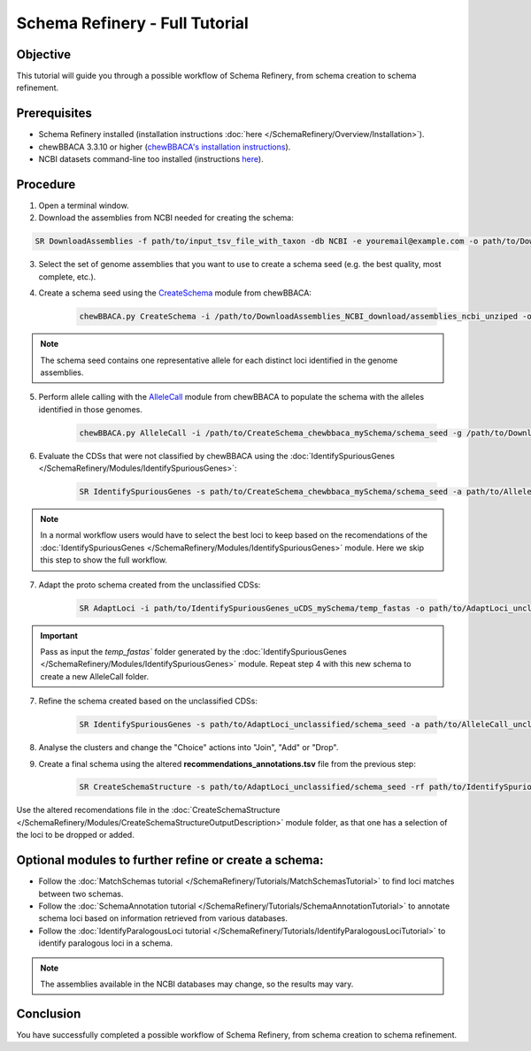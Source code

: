 Schema Refinery - Full Tutorial
==============================

Objective
---------

This tutorial will guide you through a possible workflow of Schema Refinery, from schema creation to schema refinement.

Prerequisites
-------------
- Schema Refinery installed (installation instructions :doc:`here </SchemaRefinery/Overview/Installation>`).
- chewBBACA 3.3.10 or higher (`chewBBACA's installation instructions <https://chewbbaca.readthedocs.io/en/latest/user/getting_started/installation.html>`_).
- NCBI datasets command-line too installed (instructions `here <https://www.ncbi.nlm.nih.gov/datasets/docs/v2/command-line-tools/download-and-install/>`_).

Procedure
---------

1. Open a terminal window.

2. Download the assemblies from NCBI needed for creating the schema:

.. code-block:: bash

	SR DownloadAssemblies -f path/to/input_tsv_file_with_taxon -db NCBI -e youremail@example.com -o path/to/DownloadAssemblies_NCBI_download -fm --download

3. Select the set of genome assemblies that you want to use to create a schema seed (e.g. the best quality, most complete, etc.).

4. Create a schema seed using the `CreateSchema <https://chewbbaca.readthedocs.io/en/latest/user/modules/CreateSchema.html>`_ module from chewBBACA:

    .. code-block:: bash

        chewBBACA.py CreateSchema -i /path/to/DownloadAssemblies_NCBI_download/assemblies_ncbi_unziped -o /path/to/CreateSchema_chewbbaca_mySchema -t 4

.. Note ::
	The schema seed contains one representative allele for each distinct loci identified in the genome assemblies.

5. Perform allele calling with the `AlleleCall <https://chewbbaca.readthedocs.io/en/latest/user/modules/AlleleCall.html>`_ module from chewBBACA to populate the schema with the alleles identified in those genomes.

    .. code-block:: bash

        chewBBACA.py AlleleCall -i /path/to/CreateSchema_chewbbaca_mySchema/schema_seed -g /path/to/DownloadAssemblies_NCBI_download/assemblies_ncbi_unziped -o /path/to/AlleleCall_folder -t 4 --output-unclassified

6. Evaluate the CDSs that were not classified by chewBBACA using the :doc:`IdentifySpuriousGenes </SchemaRefinery/Modules/IdentifySpuriousGenes>`:

    .. code-block:: bash

        SR IdentifySpuriousGenes -s path/to/CreateSchema_chewbbaca_mySchema/schema_seed -a path/to/AlleleCall_folder -m unclassified_cds -o path/to/IdentifySpuriousGenes_uCDS_mySchema -c 6

.. Note::
	In a normal workflow users would have to select the best loci to keep based on the recomendations of the :doc:`IdentifySpuriousGenes </SchemaRefinery/Modules/IdentifySpuriousGenes>` module. Here we skip this step to show the full workflow.

7. Adapt the proto schema created from the unclassified CDSs:

    .. code-block:: bash

        SR AdaptLoci -i path/to/IdentifySpuriousGenes_uCDS_mySchema/temp_fastas -o path/to/AdaptLoci_unclassified

.. Important::
	Pass as input the `temp_fastas`` folder generated by the :doc:`IdentifySpuriousGenes </SchemaRefinery/Modules/IdentifySpuriousGenes>` module. Repeat step 4 with this new schema to create a new AlleleCall folder.

7. Refine the schema created based on the unclassified CDSs:
   
    .. code-block:: bash 

        SR IdentifySpuriousGenes -s path/to/AdaptLoci_unclassified/schema_seed -a path/to/AlleleCall_unclassified -m schema -o path/to/IdentifySpuriousGenes_unclassifiedSchema -c 6

8. Analyse the clusters and change the "Choice" actions into "Join", "Add" or "Drop".

9. Create a final schema using the altered **recommendations_annotations.tsv** file from the previous step:
    
    .. code-block:: bash

        SR CreateSchemaStructure -s path/to/AdaptLoci_unclassified/schema_seed -rf path/to/IdentifySpuriousGenes_unclassifiedSchema/recommendations_annotations.tsv -o path/to/CreateSchemaStructure_refined_schema -c 6

Use the altered recomendations file in the :doc:`CreateSchemaStructure </SchemaRefinery/Modules/CreateSchemaStructureOutputDescription>` module folder, as that one has a selection of the loci to be dropped or added.

Optional modules to further refine or create a schema:
------------------------------------------------------

- Follow the :doc:`MatchSchemas tutorial </SchemaRefinery/Tutorials/MatchSchemasTutorial>` to find loci matches between two schemas.

- Follow the :doc:`SchemaAnnotation tutorial </SchemaRefinery/Tutorials/SchemaAnnotationTutorial>` to annotate schema loci based on information retrieved from various databases.

- Follow the :doc:`IdentifyParalogousLoci tutorial </SchemaRefinery/Tutorials/IdentifyParalogousLociTutorial>` to identify paralogous loci in a schema.

.. Note::
	The assemblies available in the NCBI databases may change, so the results may vary.

Conclusion
----------

You have successfully completed a possible workflow of Schema Refinery, from schema creation to schema refinement.
